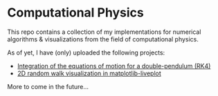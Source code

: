* Computational Physics

This repo contains a collection of my implementations for numerical 
algorithms & visualizations from the field of computational physics.

As of yet, I have (only) uploaded the following projects:
- [[https://github.com/vincentmader/double-pendulum.py][Integration of the equations of motion for a double-pendulum (RK4)]]
- [[https://github.com/vincentmader/random-walk_live-plot.py][2D random walk visualization in matplotlib-liveplot]]

More to come in the future...
